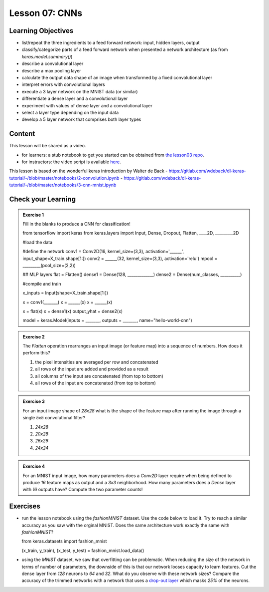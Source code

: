 Lesson 07: CNNs
*********************

Learning Objectives
===================

- list/repeat the three ingredients to a feed forward network: input, hidden layers, output
- classify/categorize parts of a feed forward network when presented a network architecture (as from `keras.model.summary()`)
- describe a convolutional layer
- describe a max pooling layer
- calculate the output data shape of an image when transformed by a fixed convolutional layer

- interpret errors with convolutional layers
- execute a 3 layer network on the MNIST data (or similar)
- differentiate a dense layer and a convolutional layer
- experiment with values of dense layer and a convolutional layer
- select a layer type depending on the input data
- develop a 5 layer network that comprises both layer types

Content
=======

This lesson will be shared as a video.

* for learners: a stub notebook to get you started can be obtained from `the lesson03 repo <https://github.com/deeplearning540/lesson07/blob/main/lesson07.ipynb>`_.
* for instructors: the video script is available `here <https://github.com/deeplearning540/deeplearning540.github.io/blob/main/source/lesson07/script.ipynb>`_.

This lesson is based on the wonderful keras introduction by Walter de Back
- https://gitlab.com/wdeback/dl-keras-tutorial/-/blob/master/notebooks/2-convolution.ipynb
- https://gitlab.com/wdeback/dl-keras-tutorial/-/blob/master/notebooks/3-cnn-mnist.ipynb

Check your Learning
===================

.. admonition:: Exercise 1

   Fill in the blanks to produce a CNN for classification!

   .. code-block:: python

   from tensorflow import keras  
   from keras.layers import Input, Dense, Dropout, Flatten, ____2D, _________2D

   #load the data

   #define the network
   conv1 = Conv2D(16, kernel_size=(3,3), activation='______', input_shape=X_train.shape[1:])
   conv2 = ______(32, kernel_size=(3,3), activation='relu')
   mpool = _________(pool_size=(2,2))

   ## MLP layers
   flat = Flatten()
   dense1 = Dense(128, _____________)
   dense2 = Dense(num_classes, __________)

   #compile and train
   
   x_inputs = Input(shape=X_train.shape[1:])

   x = conv1(_______)
   x = ______(x)
   x = ______(x)

   x = flat(x)
   x = dense1(x)
   output_yhat = dense2(x)

   model = keras.Model(inputs = _______, outputs = _______, name="hello-world-cnn")


.. admonition:: Exercise 2

   The `Flatten` operation rearranges an input image (or feature map) into a sequence of numbers. How does it perform this?

   1. the pixel intensities are averaged per row and concatenated
   2. all rows of the input are added and provided as a result
   3. all columns of the input are concatenated (from top to bottom)
   4. all rows of the input are concatenated (from top to bottom)

.. admonition:: Exercise 3

   For an input image shape of `28x28` what is the shape of the feature map after running the image through a single `5x5` convolutional filter?

   1. `24x28`
   2. `20x28`
   3. `26x26`
   4. `24x24`

.. admonition:: Exercise 4

   For an MNIST input image, how many parameters does a `Conv2D` layer require when being defined to produce `16` feature maps as output and a `3x3` neighborhood. How many parameters does a `Dense` layer with `16` outputs have? Compute the two parameter counts!

   

Exercises
=========

* run the lesson notebook using the `fashionMNIST` dataset. Use the code below to load it. Try to reach a similar accuracy as you saw with the orginal MNIST. Does the same architecture work exactly the same with `fashionMNIST`? 

  .. code-block:: python

  from keras.datasets import fashion_mnist

  (x_train, y_train), (x_test, y_test) = fashion_mnist.load_data()

* using the `MNIST` dataset, we saw that overfitting can be problematic. When reducing the size of the network in terms of number of parameters, the downside of this is that our network looses capacity to learn features. Cut the dense layer from `128` neurons to `64` and `32`. What do you observe with these network sizes? Compare the accuracy of the trimmed networks with a network that uses a `drop-out layer <https://keras.io/api/layers/regularization_layers/dropout/>`_ which masks `25%` of the neurons. 



